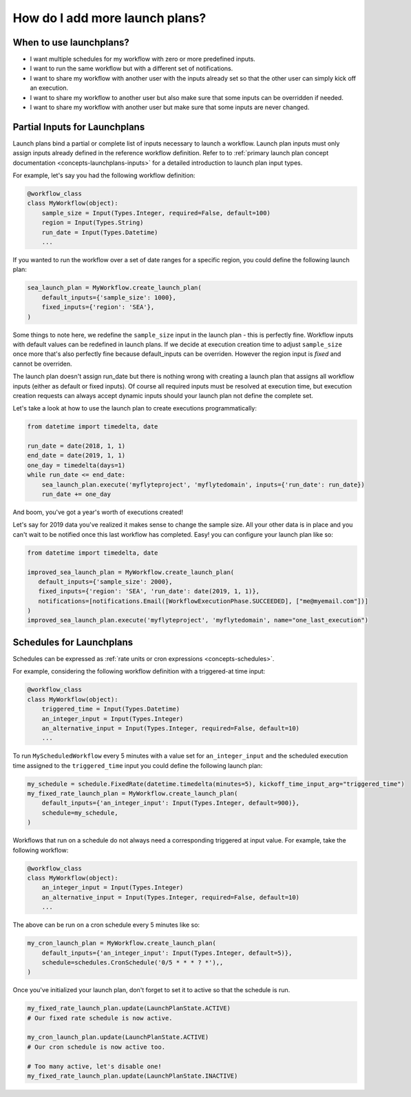 .. _howto-lanuchplans:

################################
How do I add more launch plans?
################################

When to use launchplans?
========================

- I want multiple schedules for my workflow with zero or more predefined inputs.
- I want to run the same workflow but with a different set of notifications.
- I want to share my workflow with another user with the inputs already set so that the other user can simply kick off an execution.
- I want to share my workflow to another user but also make sure that some inputs can be overridden if needed.
- I want to share my workflow with another user but make sure that some inputs are never changed.


Partial Inputs for Launchplans
==============================
Launch plans bind a partial or complete list of inputs necessary to launch a workflow. Launch plan inputs must only assign inputs already defined in the reference workflow definition.  Refer to to :ref:`primary launch plan concept documentation <concepts-launchplans-inputs>` for a detailed introduction to launch plan input types.

For example, let's say you had the following workflow definition:

.. code:: python

    @workflow_class
    class MyWorkflow(object):
        sample_size = Input(Types.Integer, required=False, default=100)
        region = Input(Types.String)
        run_date = Input(Types.Datetime)
        ...

If you wanted to run the workflow over a set of date ranges for a specific region, you could define the following launch plan:

.. code:: python

    sea_launch_plan = MyWorkflow.create_launch_plan(
        default_inputs={'sample_size': 1000},
        fixed_inputs={'region': 'SEA'},                
    )

Some things to note here, we redefine the ``sample_size`` input in the launch plan - this is perfectly fine. Workflow inputs with default values can be redefined in launch plans. If we decide at execution creation time to adjust ``sample_size`` once more that's also perfectly fine because default_inputs can be overriden. However the region input is *fixed* and cannot be overriden.

The launch plan doesn't assign run_date but there is nothing wrong with creating a launch plan that assigns all workflow inputs (either as default or fixed inputs). Of course all required inputs must be resolved at execution time, but execution creation requests can always accept dynamic inputs should your launch plan not define the complete set.

Let's take a look at how to use the launch plan to create executions programmatically:

.. code:: python

     from datetime import timedelta, date

     run_date = date(2018, 1, 1)
     end_date = date(2019, 1, 1)
     one_day = timedelta(days=1)
     while run_date <= end_date:
         sea_launch_plan.execute('myflyteproject', 'myflytedomain', inputs={'run_date': run_date})
         run_date += one_day

And boom, you've got a year's worth of executions created!

Let's say for 2019 data you've realized it makes sense to change the sample size. All your other data is in place and you can't wait to be notified once this last workflow has completed. Easy! you can configure your launch plan like so:

.. code:: python

     from datetime import timedelta, date
     
     improved_sea_launch_plan = MyWorkflow.create_launch_plan(
        default_inputs={'sample_size': 2000},
        fixed_inputs={'region': 'SEA', 'run_date': date(2019, 1, 1)},
        notifications=[notifications.Email([WorkflowExecutionPhase.SUCCEEDED], ["me@myemail.com"])]
     )
     improved_sea_launch_plan.execute('myflyteproject', 'myflytedomain', name="one_last_execution")

Schedules for Launchplans
==========================

Schedules can be expressed as :ref:`rate units or cron expressions <concepts-schedules>`. 

For example, considering the following workflow definition with a triggered-at time input:

.. code:: python

    @workflow_class
    class MyWorkflow(object):
        triggered_time = Input(Types.Datetime)
        an_integer_input = Input(Types.Integer)
        an_alternative_input = Input(Types.Integer, required=False, default=10)
        ...

To run ``MyScheduledWorkflow`` every 5 minutes with a value set for ``an_integer_input`` and the scheduled execution time assigned to the ``triggered_time`` input you could define the following launch plan:

.. code:: python

    my_schedule = schedule.FixedRate(datetime.timedelta(minutes=5), kickoff_time_input_arg="triggered_time")
    my_fixed_rate_launch_plan = MyWorkflow.create_launch_plan(
        default_inputs={'an_integer_input': Input(Types.Integer, default=900)},
        schedule=my_schedule,
    )

Workflows that run on a schedule do not always need a corresponding triggered at input value.
For example, take the following workflow:

.. code:: python

    @workflow_class
    class MyWorkflow(object):
        an_integer_input = Input(Types.Integer)
        an_alternative_input = Input(Types.Integer, required=False, default=10)
        ...


The above can be run on a cron schedule every 5 minutes like so:

.. code:: python

    my_cron_launch_plan = MyWorkflow.create_launch_plan(
        default_inputs={'an_integer_input': Input(Types.Integer, default=5)},
        schedule=schedules.CronSchedule('0/5 * * * ? *'),,
    )

Once you've initialized your launch plan, don't forget to set it to active so that the schedule is run.

.. code:: python

    my_fixed_rate_launch_plan.update(LaunchPlanState.ACTIVE)
    # Our fixed rate schedule is now active.
    
    my_cron_launch_plan.update(LaunchPlanState.ACTIVE)
    # Our cron schedule is now active too. 
    
    # Too many active, let's disable one!
    my_fixed_rate_launch_plan.update(LaunchPlanState.INACTIVE)
    
